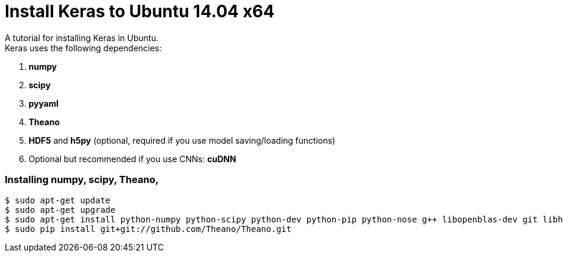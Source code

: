 = Install Keras to Ubuntu 14.04 x64
:hp-tags: Python, Keras, Theano, DNN

A tutorial for installing Keras in Ubuntu. +
Keras uses the following dependencies: +

. *numpy*
. *scipy*
. *pyyaml*
. *Theano*
. *HDF5* and *h5py* (optional, required if you use model saving/loading functions)
. Optional but recommended if you use CNNs: *cuDNN*

=== Installing numpy, scipy, Theano, 

[source,role="console"]
----
$ sudo apt-get update
$ sudo apt-get upgrade
$ sudo apt-get install python-numpy python-scipy python-dev python-pip python-nose g++ libopenblas-dev git libhdf5-7 python-tables
$ sudo pip install git+git://github.com/Theano/Theano.git
----